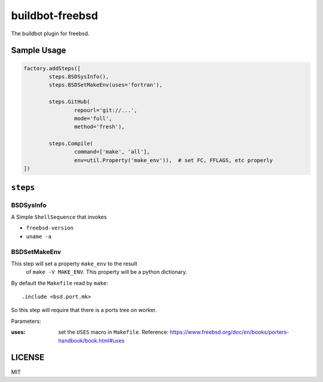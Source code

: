 buildbot-freebsd
===============================================================================

The buildbot plugin for freebsd.

Sample Usage
----------------------------------------------------------------------

.. code-block:: python

	factory.addSteps([
		steps.BSDSysInfo(),
		steps.BSDSetMakeEnv(uses='fortran'),

		steps.GitHub(
			repourl='git://...',
			mode='full',
			method='fresh'),

		steps.Compile(
			command=['make', 'all'],
			env=util.Property('make_env')),  # set FC, FFLAGS, etc properly
	])


``steps``
----------------------------------------------------------------------

BSDSysInfo
++++++++++++++++++++++++++++++++++++++++++++++++++++++++++++

A Simple ``ShellSequence`` that invokes

- ``freebsd-version``

- ``uname -a``


BSDSetMakeEnv
++++++++++++++++++++++++++++++++++++++++++++++++++++++++++++

This step will set a property ``make_env`` to the result
 of ``make -V MAKE_ENV``. This property will be a python dictionary.

By default the ``Makefile`` read by ``make``::

    .include <bsd.port.mk>

So this step will require that there is a ports tree on worker.

Parameters:

:uses: set the ``USES`` macro in ``Makefile``.
    Reference:
    https://www.freebsd.org/doc/en/books/porters-handbook/book.html#uses


LICENSE
----------------------------------------------------------------------

MIT

